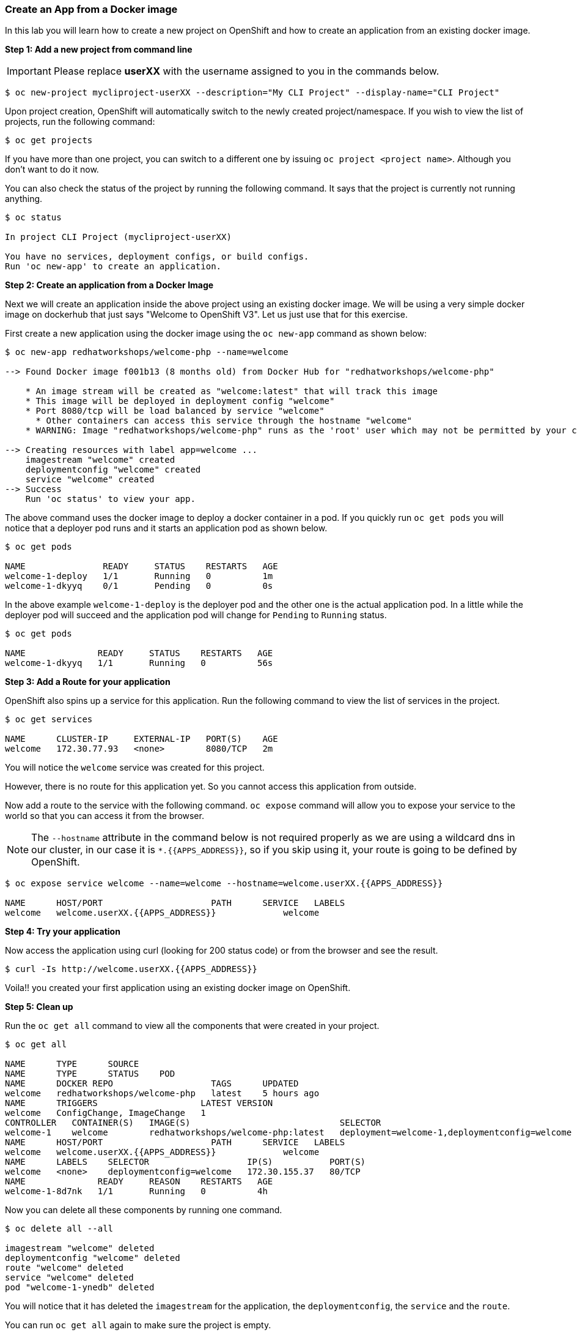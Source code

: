 [[create-an-app-from-a-docker-image]]
### Create an App from a Docker image

In this lab you will learn how to create a new project on OpenShift and
how to create an application from an existing docker image.

*Step 1: Add a new project from command line*

IMPORTANT: Please replace *userXX* with the username assigned to you in
the commands below.

----
$ oc new-project mycliproject-userXX --description="My CLI Project" --display-name="CLI Project"
----

Upon project creation, OpenShift will automatically switch to the newly
created project/namespace. If you wish to view the list of projects, run
the following command:

----
$ oc get projects
----

If you have more than one project, you can switch to a different one by
issuing `oc project <project name>`. Although you don't want to do it
now.

You can also check the status of the project by running the following
command. It says that the project is currently not running anything.

----
$ oc status

In project CLI Project (mycliproject-userXX)

You have no services, deployment configs, or build configs.
Run 'oc new-app' to create an application.
----

*Step 2: Create an application from a Docker Image*

Next we will create an application inside the above project using an
existing docker image. We will be using a very simple docker image on
dockerhub that just says "Welcome to OpenShift V3". Let us just use that
for this exercise.

First create a new application using the docker image using the
`oc new-app` command as shown below:

----
$ oc new-app redhatworkshops/welcome-php --name=welcome

--> Found Docker image f001b13 (8 months old) from Docker Hub for "redhatworkshops/welcome-php"

    * An image stream will be created as "welcome:latest" that will track this image
    * This image will be deployed in deployment config "welcome"
    * Port 8080/tcp will be load balanced by service "welcome"
      * Other containers can access this service through the hostname "welcome"
    * WARNING: Image "redhatworkshops/welcome-php" runs as the 'root' user which may not be permitted by your cluster administrator

--> Creating resources with label app=welcome ...
    imagestream "welcome" created
    deploymentconfig "welcome" created
    service "welcome" created
--> Success
    Run 'oc status' to view your app.
----

The above command uses the docker image to deploy a docker container in
a pod. If you quickly run `oc get pods` you will notice that a deployer
pod runs and it starts an application pod as shown below.

----
$ oc get pods

NAME               READY     STATUS    RESTARTS   AGE
welcome-1-deploy   1/1       Running   0          1m
welcome-1-dkyyq    0/1       Pending   0          0s
----

In the above example `welcome-1-deploy` is the deployer pod and the
other one is the actual application pod. In a little while the deployer
pod will succeed and the application pod will change for `Pending` to
`Running` status.

----
$ oc get pods

NAME              READY     STATUS    RESTARTS   AGE
welcome-1-dkyyq   1/1       Running   0          56s
----

*Step 3: Add a Route for your application*

OpenShift also spins up a service for this application. Run the
following command to view the list of services in the project.

----
$ oc get services

NAME      CLUSTER-IP     EXTERNAL-IP   PORT(S)    AGE
welcome   172.30.77.93   <none>        8080/TCP   2m
----

You will notice the `welcome` service was created for this project.

However, there is no route for this application yet. So you cannot
access this application from outside.

Now add a route to the service with the following command. `oc expose`
command will allow you to expose your service to the world so that you
can access it from the browser.

NOTE: The `--hostname` attribute in the command below is not required properly as we are using
a wildcard dns in our cluster, in our case it is `*.{{APPS_ADDRESS}}`, so if you skip using it, your route is going to be defined by OpenShift.

----
$ oc expose service welcome --name=welcome --hostname=welcome.userXX.{{APPS_ADDRESS}}

NAME      HOST/PORT                     PATH      SERVICE   LABELS
welcome   welcome.userXX.{{APPS_ADDRESS}}             welcome
----

*Step 4: Try your application*

Now access the application using curl (looking for 200 status code) or from the browser and see the result.

----
$ curl -Is http://welcome.userXX.{{APPS_ADDRESS}}
----

Voila!! you created your first application using an existing docker
image on OpenShift.

*Step 5: Clean up*

Run the `oc get all` command to view all the components that were
created in your project.

----
$ oc get all

NAME      TYPE      SOURCE
NAME      TYPE      STATUS    POD
NAME      DOCKER REPO                   TAGS      UPDATED
welcome   redhatworkshops/welcome-php   latest    5 hours ago
NAME      TRIGGERS                    LATEST VERSION
welcome   ConfigChange, ImageChange   1
CONTROLLER   CONTAINER(S)   IMAGE(S)                             SELECTOR                                        REPLICAS
welcome-1    welcome        redhatworkshops/welcome-php:latest   deployment=welcome-1,deploymentconfig=welcome   1
NAME      HOST/PORT                     PATH      SERVICE   LABELS
welcome   welcome.userXX.{{APPS_ADDRESS}}             welcome
NAME      LABELS    SELECTOR                   IP(S)           PORT(S)
welcome   <none>    deploymentconfig=welcome   172.30.155.37   80/TCP
NAME              READY     REASON    RESTARTS   AGE
welcome-1-8d7nk   1/1       Running   0          4h
----

Now you can delete all these components by running one command.

----
$ oc delete all --all

imagestream "welcome" deleted
deploymentconfig "welcome" deleted
route "welcome" deleted
service "welcome" deleted
pod "welcome-1-ynedb" deleted
----

You will notice that it has deleted the `imagestream` for the application,
the `deploymentconfig`, the `service` and the `route`.

You can run `oc get all` again to make sure the project is empty.

Congratulations!! You now know how to create a project, an application
using an external docker image and navigate around. Get ready for more
fun stuff!
